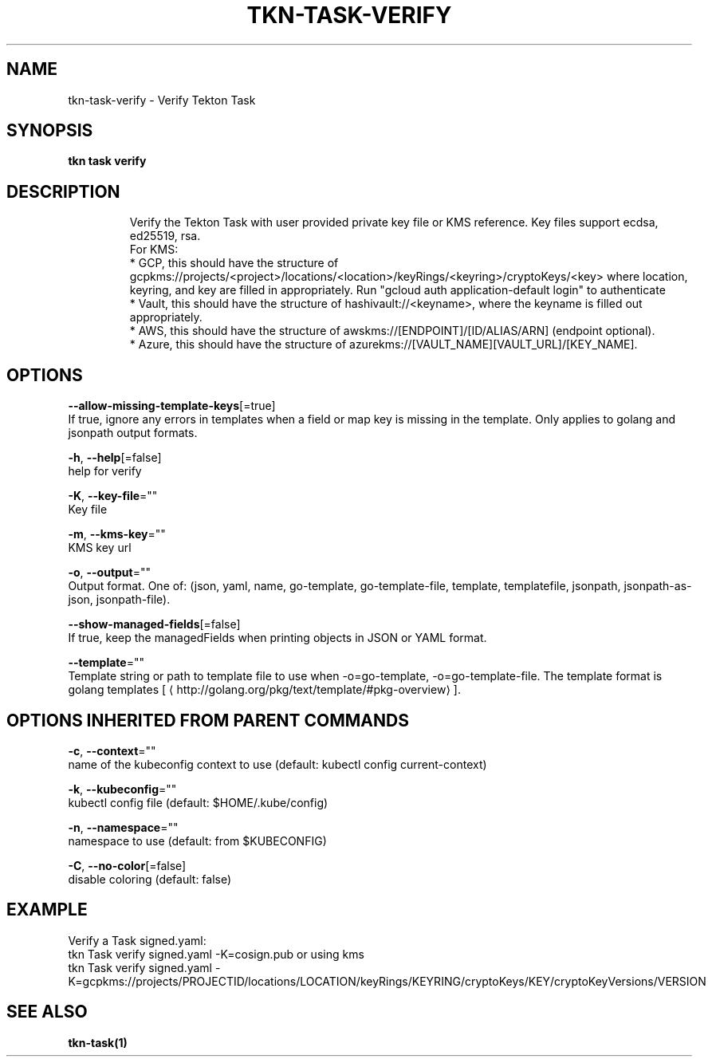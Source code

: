 .TH "TKN\-TASK\-VERIFY" "1" "" "Auto generated by spf13/cobra" "" 
.nh
.ad l


.SH NAME
.PP
tkn\-task\-verify \- Verify Tekton Task


.SH SYNOPSIS
.PP
\fBtkn task verify\fP


.SH DESCRIPTION
.PP
.RS

.nf
Verify the Tekton Task with user provided private key file or KMS reference. Key files support ecdsa, ed25519, rsa.
For KMS:
* GCP, this should have the structure of gcpkms://projects/<project>/locations/<location>/keyRings/<keyring>/cryptoKeys/<key> where location, keyring, and key are filled in appropriately. Run "gcloud auth application\-default login" to authenticate
* Vault, this should have the structure of hashivault://<keyname>, where the keyname is filled out appropriately.
* AWS, this should have the structure of awskms://[ENDPOINT]/[ID/ALIAS/ARN] (endpoint optional).
* Azure, this should have the structure of azurekms://[VAULT\_NAME][VAULT\_URL]/[KEY\_NAME].

.fi
.RE


.SH OPTIONS
.PP
\fB\-\-allow\-missing\-template\-keys\fP[=true]
    If true, ignore any errors in templates when a field or map key is missing in the template. Only applies to golang and jsonpath output formats.

.PP
\fB\-h\fP, \fB\-\-help\fP[=false]
    help for verify

.PP
\fB\-K\fP, \fB\-\-key\-file\fP=""
    Key file

.PP
\fB\-m\fP, \fB\-\-kms\-key\fP=""
    KMS key url

.PP
\fB\-o\fP, \fB\-\-output\fP=""
    Output format. One of: (json, yaml, name, go\-template, go\-template\-file, template, templatefile, jsonpath, jsonpath\-as\-json, jsonpath\-file).

.PP
\fB\-\-show\-managed\-fields\fP[=false]
    If true, keep the managedFields when printing objects in JSON or YAML format.

.PP
\fB\-\-template\fP=""
    Template string or path to template file to use when \-o=go\-template, \-o=go\-template\-file. The template format is golang templates [
\[la]http://golang.org/pkg/text/template/#pkg-overview\[ra]].


.SH OPTIONS INHERITED FROM PARENT COMMANDS
.PP
\fB\-c\fP, \fB\-\-context\fP=""
    name of the kubeconfig context to use (default: kubectl config current\-context)

.PP
\fB\-k\fP, \fB\-\-kubeconfig\fP=""
    kubectl config file (default: $HOME/.kube/config)

.PP
\fB\-n\fP, \fB\-\-namespace\fP=""
    namespace to use (default: from $KUBECONFIG)

.PP
\fB\-C\fP, \fB\-\-no\-color\fP[=false]
    disable coloring (default: false)


.SH EXAMPLE
.PP
Verify a Task signed.yaml:
    tkn Task verify signed.yaml \-K=cosign.pub
or using kms
    tkn Task verify signed.yaml \-K=gcpkms://projects/PROJECTID/locations/LOCATION/keyRings/KEYRING/cryptoKeys/KEY/cryptoKeyVersions/VERSION


.SH SEE ALSO
.PP
\fBtkn\-task(1)\fP
